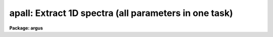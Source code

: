 .. _apall:

apall: Extract 1D spectra (all parameters in one task)
======================================================

**Package: argus**

.. raw:: html

  <h3>Usage</h3>
  <!-- BeginSection: 'USAGE' -->
  <p>
  apall input
  </p>
  <!-- EndSection:   'USAGE' -->
  <h3>Parameters</h3>
  <!-- BeginSection: 'PARAMETERS' -->
  <dl>
  <dt><b>input</b></dt>
  <!-- Sec='PARAMETERS' Level=0 Label='input' Line='input' -->
  <dd>List of input images.
  </dd>
  </dl>
  <dl>
  <dt><b>output = <span style="font-family: monospace;">""</span></b></dt>
  <!-- Sec='PARAMETERS' Level=0 Label='output' Line='output = ""' -->
  <dd>List of output root names for extracted spectra.  If the null
  string is given or the end of the output list is reached before the end
  of the input list then the input image name is used as the output root name.
  This will not conflict with the input image since an aperture number
  extension is added for onedspec format, the extension <span style="font-family: monospace;">".ms"</span> for multispec
  format, or the extension <span style="font-family: monospace;">".ec"</span> for echelle format.
  </dd>
  </dl>
  <dl>
  <dt><b>apertures = <span style="font-family: monospace;">""</span></b></dt>
  <!-- Sec='PARAMETERS' Level=0 Label='apertures' Line='apertures = ""' -->
  <dd>Apertures to recenter, resize, trace, and extract.  This only applies
  to apertures read from the input or reference database.  Any new
  apertures defined with the automatic finding algorithm or interactively
  are always selected.  The syntax is a list comma separated ranges
  where a range can be a single aperture number, a hyphen separated
  range of aperture numbers, or a range with a step specified by <span style="font-family: monospace;">"x&lt;step&gt;"</span>;
  for example, <span style="font-family: monospace;">"1,3-5,9-12x2"</span>.
  </dd>
  </dl>
  <dl>
  <dt><b>format = <span style="font-family: monospace;">"multispec"</span> (onedspec|multispec|echelle|strip)</b></dt>
  <!-- Sec='PARAMETERS' Level=0 Label='format' Line='format = "multispec" (onedspec|multispec|echelle|strip)' -->
  <dd>Format for output extracted spectra.  <span style="font-family: monospace;">"Onedspec"</span> format extracts each
  aperture to a separate image while <span style="font-family: monospace;">"multispec"</span> and <span style="font-family: monospace;">"echelle"</span> extract
  multiple apertures for the same image to a single output image.
  The <span style="font-family: monospace;">"multispec"</span> and <span style="font-family: monospace;">"echelle"</span> format selections differ only in the
  extension added.  The <span style="font-family: monospace;">"strip"</span> format produces a separate 2D image in
  which each column or line along the dispersion axis is shifted to
  exactly align the aperture based on the trace information.
  </dd>
  </dl>
  <dl>
  <dt><b>references = <span style="font-family: monospace;">""</span></b></dt>
  <!-- Sec='PARAMETERS' Level=0 Label='references' Line='references = ""' -->
  <dd>List of reference images to be used to define apertures for the input
  images.  When a reference image is given it supersedes apertures
  previously defined for the input image. The list may be null, <span style="font-family: monospace;">""</span>, or
  any number of images less than or equal to the list of input images.
  There are three special words which may be used in place of an image
  name.  The word <span style="font-family: monospace;">"last"</span> refers to the last set of apertures written to
  the database.  The word <span style="font-family: monospace;">"OLD"</span> requires that an entry exist
  and the word <span style="font-family: monospace;">"NEW"</span> requires that the entry not exist for each input image.
  Input images without/with a database entry are skipped silently.
  </dd>
  </dl>
  <dl>
  <dt><b>profiles = <span style="font-family: monospace;">""</span></b></dt>
  <!-- Sec='PARAMETERS' Level=0 Label='profiles' Line='profiles = ""' -->
  <dd>List of profile images for variance weighting or cleanning.   If variance
  weighting or cleanning a profile of each aperture is computed from the
  input image unless a profile image is specified, in which case the
  profile is computed from the profile image.  The profile image must
  have the same dimensions and dispersion and it is assumed that the
  spectra have the same position and profile shape as in the object
  spectra.  Use of a profile image is generally not required even for
  faint input spectra but the option is available for those who wish
  to use it.
  </dd>
  </dl>
  <p style="text-align:center">PROCESSING PARAMETERS
  
  </p>
  <dl>
  <dt><b>interactive = yes</b></dt>
  <!-- Sec='PARAMETERS' Level=0 Label='interactive' Line='interactive = yes' -->
  <dd>Run this task interactively?  If the task is not run interactively then
  all user queries are suppressed and interactive aperture editing, trace
  fitting, and extraction review are disabled.
  </dd>
  </dl>
  <dl>
  <dt><b>find = yes</b></dt>
  <!-- Sec='PARAMETERS' Level=0 Label='find' Line='find = yes' -->
  <dd>Find the spectra and define apertures automatically?  In order for
  spectra to be found automatically there must be no apertures for the
  input image or reference image defined in the database.
  </dd>
  </dl>
  <dl>
  <dt><b>recenter = yes</b></dt>
  <!-- Sec='PARAMETERS' Level=0 Label='recenter' Line='recenter = yes' -->
  <dd>Recenter the apertures?
  </dd>
  </dl>
  <dl>
  <dt><b>resize = yes</b></dt>
  <!-- Sec='PARAMETERS' Level=0 Label='resize' Line='resize = yes' -->
  <dd>Resize the apertures?
  </dd>
  </dl>
  <dl>
  <dt><b>edit = yes</b></dt>
  <!-- Sec='PARAMETERS' Level=0 Label='edit' Line='edit = yes' -->
  <dd>Edit the apertures?  The <i>interactive</i> parameter must also be yes.
  </dd>
  </dl>
  <dl>
  <dt><b>trace = yes</b></dt>
  <!-- Sec='PARAMETERS' Level=0 Label='trace' Line='trace = yes' -->
  <dd>Trace the apertures?
  </dd>
  </dl>
  <dl>
  <dt><b>fittrace = yes</b></dt>
  <!-- Sec='PARAMETERS' Level=0 Label='fittrace' Line='fittrace = yes' -->
  <dd>Interactively fit the traced positions by a function?  The <i>interactive</i>
  parameter must also be yes.
  </dd>
  </dl>
  <dl>
  <dt><b>extract = yes</b></dt>
  <!-- Sec='PARAMETERS' Level=0 Label='extract' Line='extract = yes' -->
  <dd>Extract the one dimensional aperture sums?
  </dd>
  </dl>
  <dl>
  <dt><b>extras = yes</b></dt>
  <!-- Sec='PARAMETERS' Level=0 Label='extras' Line='extras = yes' -->
  <dd>Extract the raw spectrum (if variance weighting is used), the sky spectrum
  (if background subtraction is used), and sigma spectrum (if variance
  weighting is used)?  This information is extracted to the third dimension
  of the output image.
  </dd>
  </dl>
  <dl>
  <dt><b>review = yes</b></dt>
  <!-- Sec='PARAMETERS' Level=0 Label='review' Line='review = yes' -->
  <dd>Review the extracted spectra?  The <i>interactive</i> parameter must also be
  yes.
  </dd>
  </dl>
  <dl>
  <dt><b>line = INDEF, nsum = 10</b></dt>
  <!-- Sec='PARAMETERS' Level=0 Label='line' Line='line = INDEF, nsum = 10' -->
  <dd>The dispersion line (line or column perpendicular to the dispersion
  axis) and number of adjacent lines (half before and half after unless
  at the end of the image) used in finding, recentering, resizing,
  and editing operations.  A line of INDEF selects the middle of the
  image along the dispersion axis.  A positive nsum selects a sum of
  lines and a negative selects a median of lines.
  </dd>
  </dl>
  <p style="text-align:center">DEFAULT APERTURE PARAMETERS
  
  </p>
  <dl>
  <dt><b>lower = -5., upper = 5.</b></dt>
  <!-- Sec='PARAMETERS' Level=0 Label='lower' Line='lower = -5., upper = 5.' -->
  <dd>Default lower and upper aperture limits relative to the aperture center.
  These limits are used for apertures found with <b>apfind</b> and when
  defining the first aperture in <b>apedit</b>.
  </dd>
  </dl>
  <dl>
  <dt><b>apidtable = <span style="font-family: monospace;">""</span></b></dt>
  <!-- Sec='PARAMETERS' Level=0 Label='apidtable' Line='apidtable = ""' -->
  <dd>Aperture identification table.  This may be either a text file or an
  image.  A text file consisting of lines with an aperture number, beam
  number, and aperture title or identification.  An image will contain the
  keywords SLFIBnnn with string value consisting of aperture number, beam
  number, optional right ascension and declination, and aperture title.  This
  information is used to assign aperture information automatically in
  <b>apfind</b> and <b>apedit</b>.
  </dd>
  </dl>
  <p style="text-align:center">DEFAULT BACKGROUND PARAMETERS
  
  </p>
  <dl>
  <dt><b>b_function = <span style="font-family: monospace;">"chebyshev"</span></b></dt>
  <!-- Sec='PARAMETERS' Level=0 Label='b_function' Line='b_function = "chebyshev"' -->
  <dd>Default background fitting function.  The fitting function types are
  <span style="font-family: monospace;">"chebyshev"</span> polynomial, <span style="font-family: monospace;">"legendre"</span> polynomial, <span style="font-family: monospace;">"spline1"</span> linear spline, and
  <span style="font-family: monospace;">"spline3"</span> cubic spline.
  </dd>
  </dl>
  <dl>
  <dt><b>b_order = 1</b></dt>
  <!-- Sec='PARAMETERS' Level=0 Label='b_order' Line='b_order = 1' -->
  <dd>Default background function order.  The order refers to the number of
  terms in the polynomial functions or the number of spline pieces in the spline
  functions.
  </dd>
  </dl>
  <dl>
  <dt><b>b_sample = <span style="font-family: monospace;">"-10:-6,6:10"</span></b></dt>
  <!-- Sec='PARAMETERS' Level=0 Label='b_sample' Line='b_sample = "-10:-6,6:10"' -->
  <dd>Default background sample.  The sample is given by a set of colon separated
  ranges each separated by either whitespace or commas.  The string <span style="font-family: monospace;">"*"</span> refers
  to all points.  Note that the background coordinates are relative to the
  aperture center and not image pixel coordinates so the endpoints need not
  be integer.
  </dd>
  </dl>
  <dl>
  <dt><b>b_naverage = -3</b></dt>
  <!-- Sec='PARAMETERS' Level=0 Label='b_naverage' Line='b_naverage = -3' -->
  <dd>Default number of points to average or median.  Positive numbers
  average that number of sequential points to form a fitting point.
  Negative numbers median that number, in absolute value, of sequential
  points.  A value of 1 does no averaging and each data point is used in the
  fit.
  </dd>
  </dl>
  <dl>
  <dt><b>b_niterate = 0</b></dt>
  <!-- Sec='PARAMETERS' Level=0 Label='b_niterate' Line='b_niterate = 0' -->
  <dd>Default number of rejection iterations.  If greater than zero the fit is
  used to detect deviant fitting points and reject them before repeating the
  fit.  The number of iterations of this process is given by this parameter.
  </dd>
  </dl>
  <dl>
  <dt><b>b_low_reject = 3., b_high_reject = 3.</b></dt>
  <!-- Sec='PARAMETERS' Level=0 Label='b_low_reject' Line='b_low_reject = 3., b_high_reject = 3.' -->
  <dd>Default background lower and upper rejection sigmas.  If greater than zero
  points deviating from the fit below and above the fit by more than this
  number of times the sigma of the residuals are rejected before refitting.
  </dd>
  </dl>
  <dl>
  <dt><b>b_grow = 0.</b></dt>
  <!-- Sec='PARAMETERS' Level=0 Label='b_grow' Line='b_grow = 0.' -->
  <dd>Default reject growing radius.  Points within a distance given by this
  parameter of any rejected point are also rejected.
  </dd>
  </dl>
  <p style="text-align:center">APERTURE CENTERING PARAMETERS
  
  </p>
  <dl>
  <dt><b>width = 5.</b></dt>
  <!-- Sec='PARAMETERS' Level=0 Label='width' Line='width = 5.' -->
  <dd>Width of spectrum profiles.  This parameter is used for the profile
  centering algorithm in this and other tasks.
  </dd>
  </dl>
  <dl>
  <dt><b>radius = 10.</b></dt>
  <!-- Sec='PARAMETERS' Level=0 Label='radius' Line='radius = 10.' -->
  <dd>The profile centering error radius for the centering algorithm.
  </dd>
  </dl>
  <dl>
  <dt><b>threshold = 0.</b></dt>
  <!-- Sec='PARAMETERS' Level=0 Label='threshold' Line='threshold = 0.' -->
  <dd>Centering threshold for the centering algorithm.  The range of pixel intensities
  near the initial centering position must exceed this threshold.
  </dd>
  </dl>
  <p style="text-align:center">AUTOMATIC FINDING AND ORDERING PARAMETERS
  
  </p>
  <dl>
  <dt><b>nfind</b></dt>
  <!-- Sec='PARAMETERS' Level=0 Label='nfind' Line='nfind' -->
  <dd>Maximum number of apertures to be defined.  This is a query parameter
  so the user is queried for a value except when given explicitly on
  the command line.
  </dd>
  </dl>
  <dl>
  <dt><b>minsep = 5.</b></dt>
  <!-- Sec='PARAMETERS' Level=0 Label='minsep' Line='minsep = 5.' -->
  <dd>Minimum separation between spectra.  Weaker spectra or noise within this
  distance of a stronger spectrum are rejected.
  </dd>
  </dl>
  <dl>
  <dt><b>maxsep = 1000.</b></dt>
  <!-- Sec='PARAMETERS' Level=0 Label='maxsep' Line='maxsep = 1000.' -->
  <dd>Maximum separation between adjacent spectra.  This parameter
  is used to identify missing spectra in uniformly spaced spectra produced
  by fiber spectrographs.  If two adjacent spectra exceed this separation
  then it is assumed that a spectrum is missing and the aperture identification
  assignments will be adjusted accordingly.
  </dd>
  </dl>
  <dl>
  <dt><b>order = <span style="font-family: monospace;">"increasing"</span></b></dt>
  <!-- Sec='PARAMETERS' Level=0 Label='order' Line='order = "increasing"' -->
  <dd>When assigning aperture identifications order the spectra <span style="font-family: monospace;">"increasing"</span>
  or <span style="font-family: monospace;">"decreasing"</span> with increasing pixel position (left-to-right or
  right-to-left in a cross-section plot of the image).
  </dd>
  </dl>
  <p style="text-align:center">RECENTERING PARAMETERS
  
  </p>
  <dl>
  <dt><b>aprecenter = <span style="font-family: monospace;">""</span></b></dt>
  <!-- Sec='PARAMETERS' Level=0 Label='aprecenter' Line='aprecenter = ""' -->
  <dd>List of apertures to be used in shift calculation.
  </dd>
  </dl>
  <dl>
  <dt><b>npeaks = INDEF</b></dt>
  <!-- Sec='PARAMETERS' Level=0 Label='npeaks' Line='npeaks = INDEF' -->
  <dd>Select the specified number of apertures with the highest peak values
  to be recentered.  If the number is INDEF all apertures will be selected.
  If the value is less than 1 then the value is interpreted as a fraction
  of total number of apertures.
  </dd>
  </dl>
  <dl>
  <dt><b>shift = yes</b></dt>
  <!-- Sec='PARAMETERS' Level=0 Label='shift' Line='shift = yes' -->
  <dd>Use the average shift from recentering the apertures selected by the
  <i>aprecenter</i> parameter to apply to the apertures selected by the
  <i>apertures</i> parameter.  The recentering is then a constant shift for
  all apertures.
  </dd>
  </dl>
  <p style="text-align:center">RESIZING PARAMETERS
  
  </p>
  <dl>
  <dt><b>llimit = INDEF, ulimit = INDEF</b></dt>
  <!-- Sec='PARAMETERS' Level=0 Label='llimit' Line='llimit = INDEF, ulimit = INDEF' -->
  <dd>Lower and upper aperture size limits.  If the parameter <i>ylevel</i> is
  INDEF then these limits are assigned to all apertures.  Otherwise
  these parameters are used as limits to the resizing operation.
  A value of INDEF places the aperture limits at the image edge (for the
  dispersion line used).
  </dd>
  </dl>
  <dl>
  <dt><b>ylevel = 0.1</b></dt>
  <!-- Sec='PARAMETERS' Level=0 Label='ylevel' Line='ylevel = 0.1' -->
  <dd>Data level at which to set aperture limits.  If it is INDEF then the
  aperture limits are set at the values given by the parameters
  <i>llimit</i> and <i>ulimit</i>.  If it is not INDEF then it is a
  fraction of the peak or an actual data level depending on the parameter
  <i>peak</i>.  It may be relative to a local background or to zero
  depending on the parameter <i>bkg</i>.
  </dd>
  </dl>
  <dl>
  <dt><b>peak = yes</b></dt>
  <!-- Sec='PARAMETERS' Level=0 Label='peak' Line='peak = yes' -->
  <dd>Is the data level specified by <i>ylevel</i> a fraction of the peak?
  </dd>
  </dl>
  <dl>
  <dt><b>bkg = yes</b></dt>
  <!-- Sec='PARAMETERS' Level=0 Label='bkg' Line='bkg = yes' -->
  <dd>Subtract a simple background when interpreting the <b>ylevel</b> parameter.
  The background is a slope connecting the first inflection points
  away from the aperture center.
  </dd>
  </dl>
  <dl>
  <dt><b>r_grow = 0.</b></dt>
  <!-- Sec='PARAMETERS' Level=0 Label='r_grow' Line='r_grow = 0.' -->
  <dd>Change the lower and upper aperture limits by this fractional amount.
  The factor is multiplied by each limit and the result added to limit.
  </dd>
  </dl>
  <dl>
  <dt><b>avglimits = no</b></dt>
  <!-- Sec='PARAMETERS' Level=0 Label='avglimits' Line='avglimits = no' -->
  <dd>Apply the average lower and upper aperture limits to all apertures.
  </dd>
  </dl>
  <p style="text-align:center">TRACING PARAMETERS
  
  </p>
  <dl>
  <dt><b>t_nsum = 10</b></dt>
  <!-- Sec='PARAMETERS' Level=0 Label='t_nsum' Line='t_nsum = 10' -->
  <dd>Number of dispersion lines to be summed at each step along the dispersion.
  </dd>
  </dl>
  <dl>
  <dt><b>t_step = 10</b></dt>
  <!-- Sec='PARAMETERS' Level=0 Label='t_step' Line='t_step = 10' -->
  <dd>Step along the dispersion axis between determination of the spectrum
  positions.
  </dd>
  </dl>
  <dl>
  <dt><b>t_nlost = 3</b></dt>
  <!-- Sec='PARAMETERS' Level=0 Label='t_nlost' Line='t_nlost = 3' -->
  <dd>Number of consecutive steps in which the profile is lost before quitting
  the tracing in one direction.  To force tracing to continue through
  regions of very low signal this parameter can be made large.  Note,
  however, that noise may drag the trace away before it recovers.
  </dd>
  </dl>
  <dl>
  <dt><b>t_function = <span style="font-family: monospace;">"legendre"</span></b></dt>
  <!-- Sec='PARAMETERS' Level=0 Label='t_function' Line='t_function = "legendre"' -->
  <dd>Default trace fitting function.  The fitting function types are
  <span style="font-family: monospace;">"chebyshev"</span> polynomial, <span style="font-family: monospace;">"legendre"</span> polynomial, <span style="font-family: monospace;">"spline1"</span> linear spline, and
  <span style="font-family: monospace;">"spline3"</span> cubic spline.
  </dd>
  </dl>
  <dl>
  <dt><b>t_order = 2</b></dt>
  <!-- Sec='PARAMETERS' Level=0 Label='t_order' Line='t_order = 2' -->
  <dd>Default trace function order.  The order refers to the number of
  terms in the polynomial functions or the number of spline pieces in the spline
  functions.
  </dd>
  </dl>
  <dl>
  <dt><b>t_sample = <span style="font-family: monospace;">"*"</span></b></dt>
  <!-- Sec='PARAMETERS' Level=0 Label='t_sample' Line='t_sample = "*"' -->
  <dd>Default fitting sample.  The sample is given by a set of colon separated
  ranges each separated by either whitespace or commas.  The string <span style="font-family: monospace;">"*"</span> refers
  to all points.
  </dd>
  </dl>
  <dl>
  <dt><b>t_naverage = 1</b></dt>
  <!-- Sec='PARAMETERS' Level=0 Label='t_naverage' Line='t_naverage = 1' -->
  <dd>Default number of points to average or median.  Positive numbers
  average that number of sequential points to form a fitting point.
  Negative numbers median that number, in absolute value, of sequential
  points.  A value of 1 does no averaging and each data point is used in the
  </dd>
  </dl>
  <dl>
  <dt><b>t_niterate = 0</b></dt>
  <!-- Sec='PARAMETERS' Level=0 Label='t_niterate' Line='t_niterate = 0' -->
  <dd>Default number of rejection iterations.  If greater than zero the fit is
  used to detect deviant traced positions and reject them before repeating the
  fit.  The number of iterations of this process is given by this parameter.
  </dd>
  </dl>
  <dl>
  <dt><b>t_low_reject = 3., t_high_reject = 3.</b></dt>
  <!-- Sec='PARAMETERS' Level=0 Label='t_low_reject' Line='t_low_reject = 3., t_high_reject = 3.' -->
  <dd>Default lower and upper rejection sigma.  If greater than zero traced
  points deviating from the fit below and above the fit by more than this
  number of times the sigma of the residuals are rejected before refitting.
  </dd>
  </dl>
  <dl>
  <dt><b>t_grow = 0.</b></dt>
  <!-- Sec='PARAMETERS' Level=0 Label='t_grow' Line='t_grow = 0.' -->
  <dd>Default reject growing radius.  Traced points within a distance given by this
  parameter of any rejected point are also rejected.
  </dd>
  </dl>
  <p style="text-align:center">EXTRACTION PARAMETERS
  
  </p>
  <dl>
  <dt><b>background = <span style="font-family: monospace;">"none"</span> (none|average|median|minimum|fit)</b></dt>
  <!-- Sec='PARAMETERS' Level=0 Label='background' Line='background = "none" (none|average|median|minimum|fit)' -->
  <dd>Type of background subtraction.  The choices are <span style="font-family: monospace;">"none"</span> for no background
  subtraction, <span style="font-family: monospace;">"average"</span> to average the background within the background
  regions, <span style="font-family: monospace;">"median"</span> to use the median in the background regions, <span style="font-family: monospace;">"minimum"</span> to
  use the minimum in the background regions, or <span style="font-family: monospace;">"fit"</span> to fit across the
  dispersion using the background within the background regions.  Note that
  the <span style="font-family: monospace;">"average"</span> option does not do any medianing or bad pixel checking,
  something which is recommended.  The fitting option is slower than the
  other options and requires additional fitting parameter.
  </dd>
  </dl>
  <dl>
  <dt><b>skybox = 1</b></dt>
  <!-- Sec='PARAMETERS' Level=0 Label='skybox' Line='skybox = 1' -->
  <dd>Box car smoothing length for sky background when using background
  subtraction.  Since the background noise is often the limiting factor
  for good extraction one may box car smooth the sky to improve the
  statistics in smooth background regions at the expense of distorting
  the subtraction near spectral features.  This is most appropriate when
  the sky regions are limited due to a small slit length.
  </dd>
  </dl>
  <dl>
  <dt><b>weights = <span style="font-family: monospace;">"none"</span> (none|variance)</b></dt>
  <!-- Sec='PARAMETERS' Level=0 Label='weights' Line='weights = "none" (none|variance)' -->
  <dd>Type of extraction weighting.  Note that if the <i>clean</i> parameter is
  set then the weights used are <span style="font-family: monospace;">"variance"</span> regardless of the weights
  specified by this parameter.  The choices are:
  <dl>
  <dt><b><span style="font-family: monospace;">"none"</span></b></dt>
  <!-- Sec='PARAMETERS' Level=1 Label='' Line='"none"' -->
  <dd>The pixels are summed without weights except for partial pixels at the
  ends.
  </dd>
  </dl>
  <dl>
  <dt><b><span style="font-family: monospace;">"variance"</span></b></dt>
  <!-- Sec='PARAMETERS' Level=1 Label='' Line='"variance"' -->
  <dd>The extraction is weighted by the variance based on the data values
  and a poisson/ccd model using the <i>gain</i> and <i>readnoise</i>
  parameters.
  </dd>
  </dl>
  </dd>
  </dl>
  <dl>
  <dt><b>pfit = <span style="font-family: monospace;">"fit1d"</span> (fit1d|fit2d)</b></dt>
  <!-- Sec='PARAMETERS' Level=0 Label='pfit' Line='pfit = "fit1d" (fit1d|fit2d)' -->
  <dd>Profile fitting algorithm to use with variance weighting or cleaning.
  When determining a profile the two dimensional spectrum is divided by
  an estimate of the one dimensional spectrum to form a normalized two
  dimensional spectrum profile.  This profile is then smoothed by fitting
  one dimensional functions, <span style="font-family: monospace;">"fit1d"</span>, along the lines or columns most closely
  corresponding to the dispersion axis or a special two dimensional
  function, <span style="font-family: monospace;">"fit2d"</span>, described by Marsh (see <b>approfile</b>).
  </dd>
  </dl>
  <dl>
  <dt><b>clean = no</b></dt>
  <!-- Sec='PARAMETERS' Level=0 Label='clean' Line='clean = no' -->
  <dd>Detect and replace deviant pixels?
  </dd>
  </dl>
  <dl>
  <dt><b>saturation = INDEF</b></dt>
  <!-- Sec='PARAMETERS' Level=0 Label='saturation' Line='saturation = INDEF' -->
  <dd>Saturation or nonlinearity level in data units.  During variance weighted
  extractions wavelength points having any pixels above this value are
  excluded from the profile determination and the sigma spectrum extraction
  output, if selected by the <i>extras</i> parameter, flags wavelengths with
  saturated pixels with a negative sigma.
  </dd>
  </dl>
  <dl>
  <dt><b>readnoise = 0.</b></dt>
  <!-- Sec='PARAMETERS' Level=0 Label='readnoise' Line='readnoise = 0.' -->
  <dd>Read out noise in photons.  This parameter defines the minimum noise
  sigma.  It is defined in terms of photons (or electrons) and scales
  to the data values through the gain parameter.  A image header keyword
  (case insensitive) may be specified to get the value from the image.
  </dd>
  </dl>
  <dl>
  <dt><b>gain = 1</b></dt>
  <!-- Sec='PARAMETERS' Level=0 Label='gain' Line='gain = 1' -->
  <dd>Detector gain or conversion factor between photons/electrons and
  data values.  It is specified as the number of photons per data value.
  A image header keyword (case insensitive) may be specified to get the value
  from the image.
  </dd>
  </dl>
  <dl>
  <dt><b>lsigma = 4., usigma = 4.</b></dt>
  <!-- Sec='PARAMETERS' Level=0 Label='lsigma' Line='lsigma = 4., usigma = 4.' -->
  <dd>Lower and upper rejection thresholds, given as a number of times the
  estimated sigma of a pixel, for cleaning.
  </dd>
  </dl>
  <dl>
  <dt><b>nsubaps = 1</b></dt>
  <!-- Sec='PARAMETERS' Level=0 Label='nsubaps' Line='nsubaps = 1' -->
  <dd>During extraction it is possible to equally divide the apertures into
  this number of subapertures.  For multispec format all subapertures will
  be in the same file with aperture numbers of 1000*(subap-1)+ap where
  subap is the subaperture (1 to nsubaps) and ap is the main aperture
  number.  For echelle format there will be a separate echelle format
  image containing the same subaperture from each order.  The name
  will have the subaperture number appended.  For onedspec format
  each subaperture will be in a separate file with extensions and
  aperture numbers as in the multispec format.
  </dd>
  </dl>
  <!-- EndSection:   'PARAMETERS' -->
  <h3>Additional parameters</h3>
  <!-- BeginSection: 'ADDITIONAL PARAMETERS' -->
  <p>
  Dispersion axis and I/O parameters are taken from the package parameters.
  </p>
  <!-- EndSection:   'ADDITIONAL PARAMETERS' -->
  <h3>Description</h3>
  <!-- BeginSection: 'DESCRIPTION' -->
  <p>
  This task provides functions for defining, modifying, tracing, and
  extracting apertures from two dimensional spectra.  The functions
  desired are selected using switch parameters.  When the task is
  run interactively queries are made at each step allowing additional
  control of the operations performed on each input image.
  </p>
  <p>
  The functions, in the order in which they are generally performed, are
  summarized below.
  </p>
  <dl>
  <dt><b>o</b></dt>
  <!-- Sec='DESCRIPTION' Level=0 Label='o' Line='o' -->
  <dd>Automatically find a specified number of spectra and assign default
  apertures.  Apertures may also be inherited from another image or
  defined using an interactive graphical interface called the <i>aperture
  editor</i>.
  </dd>
  </dl>
  <dl>
  <dt><b>o</b></dt>
  <!-- Sec='DESCRIPTION' Level=0 Label='o' Line='o' -->
  <dd>Recenter selected reference apertures on the image spectrum profiles.
  </dd>
  </dl>
  <dl>
  <dt><b>o</b></dt>
  <!-- Sec='DESCRIPTION' Level=0 Label='o' Line='o' -->
  <dd>Resize the selected reference apertures based on spectrum profile width.
  </dd>
  </dl>
  <dl>
  <dt><b>o</b></dt>
  <!-- Sec='DESCRIPTION' Level=0 Label='o' Line='o' -->
  <dd>Interactively define or adjust aperture definitions using a graphical
  interface called the <i>aperture editor</i>.  All function may also
  be performed from this editor and, so, provides an alternative
  method of processing and extracting spectra.
  </dd>
  </dl>
  <dl>
  <dt><b>o</b></dt>
  <!-- Sec='DESCRIPTION' Level=0 Label='o' Line='o' -->
  <dd>Trace the positions of the selected spectra profiles from a starting image line
  or column to other image lines or columns and fit a smooth function.
  The trace function is used to shift the center of the apertures
  at each dispersion point in the image.
  </dd>
  </dl>
  <dl>
  <dt><b>o</b></dt>
  <!-- Sec='DESCRIPTION' Level=0 Label='o' Line='o' -->
  <dd>Extract the flux in the selected apertures into one dimensional spectra in
  various formats.  This includes possible background subtraction, variance
  weighting, and bad pixel rejection.
  </dd>
  </dl>
  <p>
  Each of these functions has different options and parameters.  In
  addition to selecting any of these functions in this task, they may
  also be selected using the aperture editor and as individual
  commands (which themselves allow selection of other functions).  When
  broken down into individual tasks the parameters are also sorted by
  their function though there are then some mutual parameter
  interdependencies.  This functional decomposition is what was available
  prior to the addition of the <b>apall</b> task.  It is recommended that
  this task be used because it collects all the parameters in one
  place eliminating confusion over where a particular parameter
  is defined.  However, documenting the various functions
  is better organized in terms of the separate descriptions given for
  each of the functions; namely under the help topics
  <b>apdefault, apfind, aprecenter, apresize, apedit,
  aptrace</b>, and <b>apsum</b>.
  </p>
  <!-- EndSection:   'DESCRIPTION' -->
  <h3>Examples</h3>
  <!-- BeginSection: 'EXAMPLES' -->
  <p>
  1.  This example may be executed if desired.  First we create an artificial
  spectrum with four spectra and a background.  After it is created you
  can display or plot it.  Next we define the dispersion axis and set the
  verbose flag to better illustrate what is happening.  The task APALL
  is run with the default parameters except for background fitting and
  subtracting added.  The text beginning with # are comments of things to
  try and do.
  </p>
  <pre>
    ap&gt; artdata
    ar&gt; unlearn artdata
    ar&gt; mk1dspec apdemo1d nl=50
    ar&gt; mk2dspec apdemo2d model=STDIN
    apdemo1d 1. gauss 3 0 20 .01
    apdemo1d .8 gauss 3 0 40 .01
    apdemo1d .6 gauss 3 0 60 .01
    apdemo1d .4 gauss 3 0 80 .01
    [EOF=Control D or Control Z]
    ar&gt; mknoise apdemo2d background=100. rdnoise=3. poisson+
    ar&gt; bye
    # Display or plot the spectrum
    ap&gt; dispaxis=2; verbose=yes
    ap&gt; unlearn apall
    ap&gt; apall apdemo2d back=fit
    Searching aperture database ...
    Find apertures for apdemo2d?  (yes): 
    Finding apertures ...
    Number of apertures to be found automatically (1): 4
    Jul 31 16:55: FIND - 4 apertures found for apdemo2d.
    Resize apertures for apdemo2d?  (yes): 
    Resizing apertures ...
    Jul 31 16:55: RESIZE - 4 apertures resized for apdemo2d.
    Edit apertures for apdemo2d?  (yes):
    # Get a list of commands with <span style="font-family: monospace;">'?'</span>
    # See all the parameters settings with :par
    # Try deleting and marking a spectrum with <span style="font-family: monospace;">'d'</span> and <span style="font-family: monospace;">'m'</span>
    # Look at the background fitting parameters with <span style="font-family: monospace;">'b'</span> (exit with <span style="font-family: monospace;">'q'</span>)
    # Exit with <span style="font-family: monospace;">'q'</span>
    Trace apertures for apdemo2d?  (yes): 
    Fit traced positions for apdemo2d interactively?  (yes):
    Tracing apertures ...
    Fit curve to aperture 1 of apdemo2d interactively  (yes):
    # You can use ICFIT commands to adjust the fit.
    Fit curve to aperture 2 of apdemo2d interactively  (yes): n 
    Fit curve to aperture 3 of apdemo2d interactively  (no): 
    Fit curve to aperture 4 of apdemo2d interactively  (no): y 
    Jul 31 16:56: TRACE - 4 apertures traced in apdemo2d.
    Write apertures for apdemo2d to apdemosdb  (yes): 
    Jul 31 16:56: DATABASE - 4 apertures for apdemo2d written to database.
    Extract aperture spectra for apdemo2d?  (yes): 
    Review extracted spectra from apdemo2d?  (yes):
    Extracting apertures ...
    Review extracted spectrum for aperture 1 from apdemo2d?  (yes):
    # Type <span style="font-family: monospace;">'q'</span> to quit
    Jul 31 16:56: EXTRACT - Aperture 1 from apdemo2d --&gt; apdemo2d.ms
    Review extracted spectrum for aperture 2 from apdemo2d?  (yes): N
    Jul 31 16:56: EXTRACT - Aperture 2 from apdemo2d --&gt; apdemo2d.ms
    Jul 31 16:56: EXTRACT - Aperture 3 from apdemo2d --&gt; apdemo2d.ms
    Jul 31 16:57: EXTRACT - Aperture 4 from apdemo2d --&gt; apdemo2d.ms
  </pre>
  <p>
  2. To extract a series of similar spectra noninteractively using a
  reference for the aperture definitions, then recentering and resizing
  but not retracing:
  </p>
  <pre>
    ap&gt; apall fib*.imh ref=flat inter- trace-
  </pre>
  <p>
  Note that the interactive flag automatically turns off the edit, fittrace,
  and review options and the reference image eliminates the find
  (find only occurs if there are no initial apertures).
  </p>
  <!-- EndSection:   'EXAMPLES' -->
  <h3>Revisions</h3>
  <!-- BeginSection: 'REVISIONS' -->
  <dl>
  <dt><b>APALL V2.11</b></dt>
  <!-- Sec='REVISIONS' Level=0 Label='APALL' Line='APALL V2.11' -->
  <dd>The <span style="font-family: monospace;">"apertures"</span> parameter can be used to select apertures for resizing,
  recentering, tracing, and extraction.  This parameter name was previously
  used for selecting apertures in the recentering algorithm.  The new
  parameter name for this is now <span style="font-family: monospace;">"aprecenter"</span>.
  The aperture ID table information may now be contained in the
  image header under the keywords SLFIBnnn.
  The <span style="font-family: monospace;">"nsubaps"</span> parameter now allows onedspec and echelle output formats.
  The echelle format is appropriate for treating each subaperture as
  a full echelle extraction.
  </dd>
  </dl>
  <dl>
  <dt><b>APALL V2.10.3</b></dt>
  <!-- Sec='REVISIONS' Level=0 Label='APALL' Line='APALL V2.10.3' -->
  <dd>The dispersion axis parameter was moved to purely a package parameter.
  As a final step when computing a weighted/cleaned spectrum the total
  fluxes from the weighted spectrum and the simple unweighted spectrum
  (excluding any deviant and saturated pixels) are computed and a
  <span style="font-family: monospace;">"bias"</span> factor of the ratio of the two fluxes is multiplied into
  the weighted spectrum and the sigma estimate.  This makes the total
  fluxes the same.  In this version the bias factor is recorded in the logfile
  if one is kept.  Also a check is made for unusual bias factors.
  If the two fluxes disagree by more than a factor of two a warning
  is given on the standard output and the logfile with the individual
  total fluxes as well as the bias factor.  If the bias factor is
  negative a warning is also given and no bias factor is applied.
  In the previous version a negative (inverted) spectrum would result.
  </dd>
  </dl>
  <!-- EndSection:   'REVISIONS' -->
  <h3>See also</h3>
  <!-- BeginSection: 'SEE ALSO' -->
  <p>
  apdefault, apfind, aprecenter, apresize, apedit, aptrace, apsum
  </p>
  
  <!-- EndSection:    'SEE ALSO' -->
  
  <!-- Contents: 'NAME' 'USAGE' 'PARAMETERS' 'ADDITIONAL PARAMETERS' 'DESCRIPTION' 'EXAMPLES' 'REVISIONS' 'SEE ALSO'  -->
  
